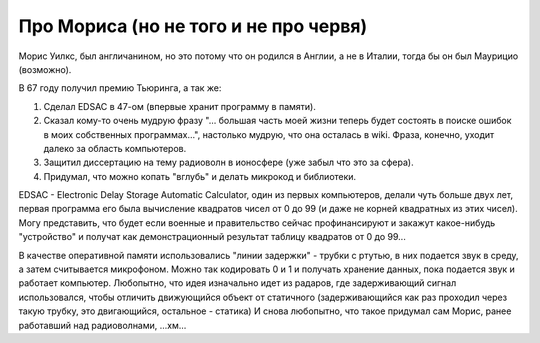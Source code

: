 Про Мориса (но не того и не про червя)
======================================

Морис Уилкс, был англичанином, но это потому что он родился
в Англии, а не в Италии, тогда бы он был Маурицио (возможно).

В 67 году получил премию Тьюринга, а так же:

#. Сделал EDSAC в 47-ом (впервые хранит программу в памяти).
#. Сказал кому-то очень мудрую фразу "... большая часть моей жизни теперь
   будет состоять в поиске ошибок в моих собственных программах...",
   настолько мудрую, что она осталась в wiki. Фраза, конечно, уходит далеко
   за область компьютеров.
#. Защитил диссертацию на тему радиоволн в ионосфере (уже забыл что это за
   сфера).
#. Придумал, что можно копать "вглубь" и делать микрокод и библиотеки.

EDSAC - Electronic Delay Storage Automatic Calculator, один из первых
компьютеров, делали чуть больше двух лет, первая программа его была
вычисление квадратов чисел от 0 до 99 (и даже не корней квадратных из этих
чисел). Могу представить, что будет если военные и правительство сейчас
профинансируют и закажут какое-нибудь "устройство" и получат как
демонстрационный результат таблицу квадратов от 0 до 99...

В качестве оперативной памяти использовались "линии задержки" - трубки с ртутью,
в них подается звук в среду, а затем считывается микрофоном. Можно так кодировать
0 и 1 и получать хранение данных, пока подается звук и работает компьютер.
Любопытно, что идея изначально идет из радаров, где
задерживающий сигнал использовался, чтобы отличить движующийся объект от
статичного (задерживающийся как раз проходил через такую трубку, 
это двигающийся, остальное - статика)
И снова любопытно, что такое придумал сам Морис, ранее работавший  над
радиоволнами, ...хм...
